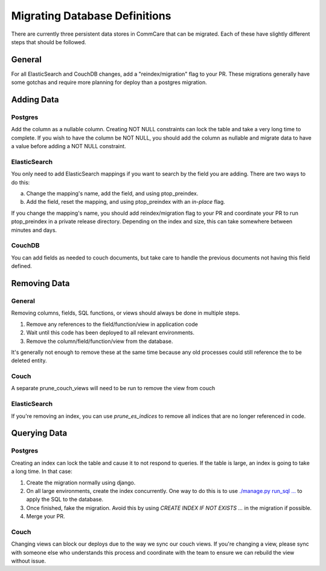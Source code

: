 Migrating Database Definitions
~~~~~~~~~~~~~~~~~~~~~~~~~~~~~~

There are currently three persistent data stores in CommCare that can be migrated.
Each of these have slightly different steps that should be followed.

General
-------
For all ElasticSearch and CouchDB changes, add a "reindex/migration" flag to your PR.
These migrations generally have some gotchas and require more planning for deploy than a postgres migration.

Adding Data
-----------

Postgres
''''''''
Add the column as a nullable column. Creating NOT NULL constraints can lock the table
and take a very long time to complete. If you wish to have the column be NOT NULL, you
should add the column as nullable and migrate data to have a value before adding a
NOT NULL constraint.

ElasticSearch
'''''''''''''
You only need to add ElasticSearch mappings if you want to search by the field you are adding.
There are two ways to do this:

a. Change the mapping's name, add the field, and using ptop_preindex.
b. Add the field, reset the mapping, and using ptop_preindex with an `in-place` flag.

If you change the mapping's name, you should add reindex/migration flag to your PR and coordinate
your PR to run ptop_preindex in a private release directory. Depending on the index and size,
this can take somewhere between minutes and days.

CouchDB
'''''''
You can add fields as needed to couch documents, but take care to handle the previous documents
not having this field defined.

Removing Data
-------------

General
'''''''
Removing columns, fields, SQL functions, or views should always be done in multiple steps.

1. Remove any references to the field/function/view in application code
2. Wait until this code has been deployed to all relevant environments.
3. Remove the column/field/function/view from the database.


It's generally not enough to remove these at the same time because any old processes could
still reference the to be deleted entity.

Couch
'''''
A separate prune_couch_views will need to be run to remove the view from couch

ElasticSearch
'''''''''''''
If you're removing an index, you can use `prune_es_indices` to remove all indices that are
no longer referenced in code.

Querying Data
-------------

Postgres
''''''''
Creating an index can lock the table and cause it to not respond to queries. If the table is
large, an index is going to take a long time. In that case:

1. Create the migration normally using django.
2. On all large environments, create the index concurrently. One way to do this
   is to use `./manage.py run_sql ... <https://github.com/dimagi/commcare-hq/blob/master/corehq/form_processor/management/commands/run_sql.py>`_
   to apply the SQL to the database.
3. Once finished, fake the migration. Avoid this by using
   `CREATE INDEX IF NOT EXISTS ...` in the migration if possible.
4. Merge your PR.

Couch
'''''
Changing views can block our deploys due to the way we sync our couch views. If you're changing
a view, please sync with someone else who understands this process and coordinate with the team
to ensure we can rebuild the view without issue.
